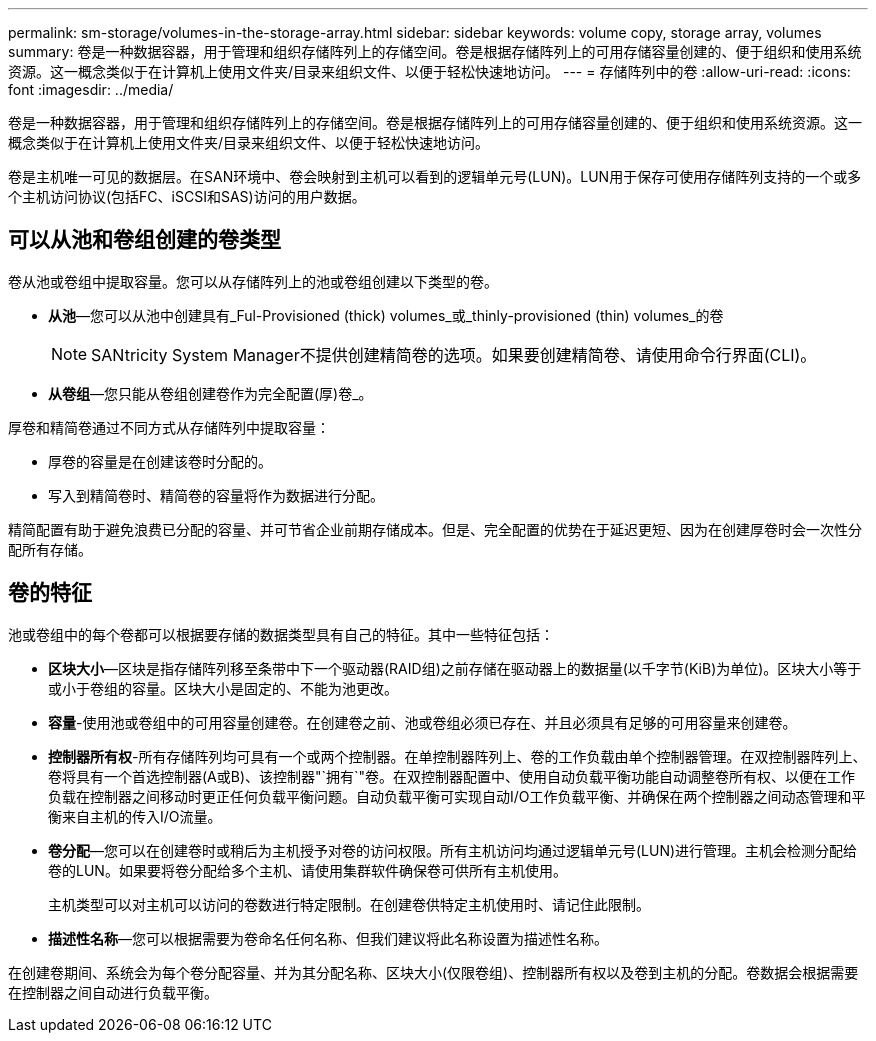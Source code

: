 ---
permalink: sm-storage/volumes-in-the-storage-array.html 
sidebar: sidebar 
keywords: volume copy, storage array, volumes 
summary: 卷是一种数据容器，用于管理和组织存储阵列上的存储空间。卷是根据存储阵列上的可用存储容量创建的、便于组织和使用系统资源。这一概念类似于在计算机上使用文件夹/目录来组织文件、以便于轻松快速地访问。 
---
= 存储阵列中的卷
:allow-uri-read: 
:icons: font
:imagesdir: ../media/


[role="lead"]
卷是一种数据容器，用于管理和组织存储阵列上的存储空间。卷是根据存储阵列上的可用存储容量创建的、便于组织和使用系统资源。这一概念类似于在计算机上使用文件夹/目录来组织文件、以便于轻松快速地访问。

卷是主机唯一可见的数据层。在SAN环境中、卷会映射到主机可以看到的逻辑单元号(LUN)。LUN用于保存可使用存储阵列支持的一个或多个主机访问协议(包括FC、iSCSI和SAS)访问的用户数据。



== 可以从池和卷组创建的卷类型

卷从池或卷组中提取容量。您可以从存储阵列上的池或卷组创建以下类型的卷。

* *从池*—您可以从池中创建具有_Ful-Provisioned (thick) volumes_或_thinly-provisioned (thin) volumes_的卷
+
[NOTE]
====
SANtricity System Manager不提供创建精简卷的选项。如果要创建精简卷、请使用命令行界面(CLI)。

====
* *从卷组*—您只能从卷组创建卷作为完全配置(厚)卷_。


厚卷和精简卷通过不同方式从存储阵列中提取容量：

* 厚卷的容量是在创建该卷时分配的。
* 写入到精简卷时、精简卷的容量将作为数据进行分配。


精简配置有助于避免浪费已分配的容量、并可节省企业前期存储成本。但是、完全配置的优势在于延迟更短、因为在创建厚卷时会一次性分配所有存储。



== 卷的特征

池或卷组中的每个卷都可以根据要存储的数据类型具有自己的特征。其中一些特征包括：

* *区块大小*—区块是指存储阵列移至条带中下一个驱动器(RAID组)之前存储在驱动器上的数据量(以千字节(KiB)为单位)。区块大小等于或小于卷组的容量。区块大小是固定的、不能为池更改。
* *容量*-使用池或卷组中的可用容量创建卷。在创建卷之前、池或卷组必须已存在、并且必须具有足够的可用容量来创建卷。
* *控制器所有权*-所有存储阵列均可具有一个或两个控制器。在单控制器阵列上、卷的工作负载由单个控制器管理。在双控制器阵列上、卷将具有一个首选控制器(A或B)、该控制器"`拥有`"卷。在双控制器配置中、使用自动负载平衡功能自动调整卷所有权、以便在工作负载在控制器之间移动时更正任何负载平衡问题。自动负载平衡可实现自动I/O工作负载平衡、并确保在两个控制器之间动态管理和平衡来自主机的传入I/O流量。
* *卷分配*—您可以在创建卷时或稍后为主机授予对卷的访问权限。所有主机访问均通过逻辑单元号(LUN)进行管理。主机会检测分配给卷的LUN。如果要将卷分配给多个主机、请使用集群软件确保卷可供所有主机使用。
+
主机类型可以对主机可以访问的卷数进行特定限制。在创建卷供特定主机使用时、请记住此限制。

* *描述性名称*—您可以根据需要为卷命名任何名称、但我们建议将此名称设置为描述性名称。


在创建卷期间、系统会为每个卷分配容量、并为其分配名称、区块大小(仅限卷组)、控制器所有权以及卷到主机的分配。卷数据会根据需要在控制器之间自动进行负载平衡。
